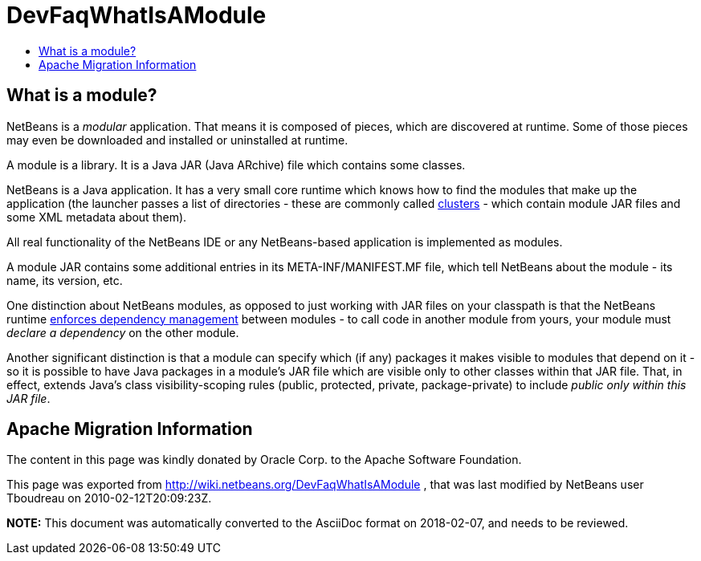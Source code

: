// 
//     Licensed to the Apache Software Foundation (ASF) under one
//     or more contributor license agreements.  See the NOTICE file
//     distributed with this work for additional information
//     regarding copyright ownership.  The ASF licenses this file
//     to you under the Apache License, Version 2.0 (the
//     "License"); you may not use this file except in compliance
//     with the License.  You may obtain a copy of the License at
// 
//       http://www.apache.org/licenses/LICENSE-2.0
// 
//     Unless required by applicable law or agreed to in writing,
//     software distributed under the License is distributed on an
//     "AS IS" BASIS, WITHOUT WARRANTIES OR CONDITIONS OF ANY
//     KIND, either express or implied.  See the License for the
//     specific language governing permissions and limitations
//     under the License.
//

= DevFaqWhatIsAModule
:jbake-type: wiki
:jbake-tags: wiki, devfaq, needsreview
:markup-in-source: verbatim,quotes,macros
:jbake-status: published
:keywords: Apache NetBeans wiki DevFaqWhatIsAModule
:description: Apache NetBeans wiki DevFaqWhatIsAModule
:toc: left
:toc-title:
:syntax: true

== What is a module?

NetBeans is a _modular_ application.  That means it is composed of pieces, which are discovered at runtime.  Some of those pieces may even be downloaded and installed or uninstalled at runtime.

A module is a library.  It is a Java JAR (Java ARchive) file which contains some classes.  

NetBeans is a Java application.  It has a very small core runtime which knows how to find the modules that make up the application (the launcher passes a list of directories - these are commonly called link:DevFaqWhatIsACluster.asciidoc[clusters] - which contain module JAR files and some XML metadata about them).

All real functionality of the NetBeans IDE or any NetBeans-based application is implemented as modules.

A module JAR contains some additional entries in its META-INF/MANIFEST.MF file, which tell NetBeans about the module - its name, its version, etc.

One distinction about NetBeans modules, as opposed to just working with JAR files on your classpath is that the NetBeans runtime link:DevFaqModuleDependencies.asciidoc[enforces dependency management] between modules - to call code in another module from yours, your module must _declare a dependency_ on the other module.

Another significant distinction is that a module can specify which (if any) packages it makes visible to modules that depend on it - so it is possible to have Java packages in a module's JAR file which are visible only to other classes within that JAR file.  That, in effect, extends Java's class visibility-scoping rules (public, protected, private, package-private) to include _public only within this JAR file_.

== Apache Migration Information

The content in this page was kindly donated by Oracle Corp. to the
Apache Software Foundation.

This page was exported from link:http://wiki.netbeans.org/DevFaqWhatIsAModule[http://wiki.netbeans.org/DevFaqWhatIsAModule] , 
that was last modified by NetBeans user Tboudreau 
on 2010-02-12T20:09:23Z.


*NOTE:* This document was automatically converted to the AsciiDoc format on 2018-02-07, and needs to be reviewed.
